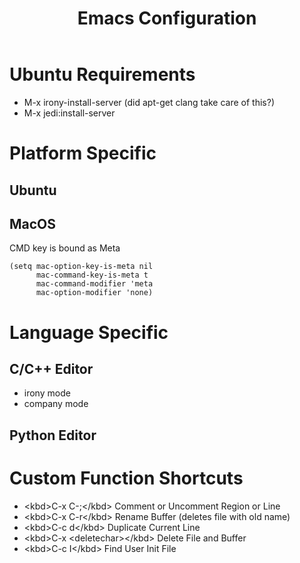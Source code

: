 #+Title: Emacs Configuration

* Ubuntu Requirements

- M-x irony-install-server (did apt-get clang take care of this?)
- M-x jedi:install-server

* Platform Specific

** Ubuntu
** MacOS
CMD key is bound as Meta
#+BEGIN_SRC elisp
(setq mac-option-key-is-meta nil
      mac-command-key-is-meta t
      mac-command-modifier 'meta
      mac-option-modifier 'none)
#+END_SRC

* Language Specific

** C/C++ Editor
- irony mode
- company mode

** Python Editor

* Custom Function Shortcuts

- <kbd>C-x C-;</kbd> Comment or Uncomment Region or Line
- <kbd>C-x C-r</kbd> Rename Buffer (deletes file with old name)
- <kbd>C-c d</kbd> Duplicate Current Line
- <kbd>C-x <deletechar></kbd> Delete File and Buffer
- <kbd>C-c I</kbd> Find User Init File

